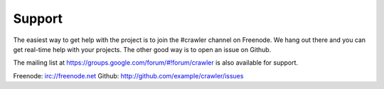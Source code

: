 Support
=========

The easiest way to get help with the project is to join the #crawler
channel on Freenode.
We hang out there and you can get real-time help with your projects.
The other good way is to open an issue on Github.

The mailing list at https://groups.google.com/forum/#!forum/crawler 
is also available for support.

Freenode: irc://freenode.net
Github: http://github.com/example/crawler/issues